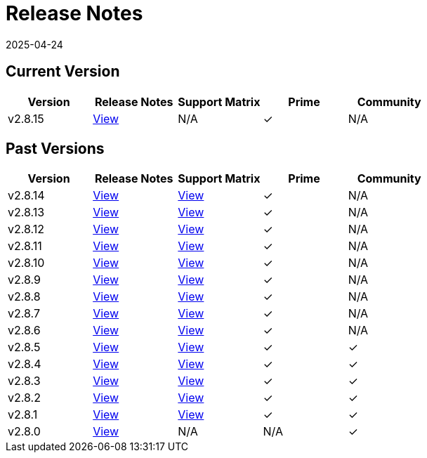 = Release Notes
:revdate: 2025-04-24
:page-revdate: {revdate}

== Current Version

|===
| Version | Release Notes | Support Matrix | Prime | Community

| v2.8.15
| https://github.com/rancher/rancher/releases/tag/v2.8.15[View]
| N/A
| &#10003;
| N/A
|===

== Past Versions

|===
| Version | Release Notes | Support Matrix | Prime | Community

| v2.8.14
| https://github.com/rancher/rancher/releases/tag/v2.8.14[View]
| https://www.suse.com/suse-rancher/support-matrix/all-supported-versions/rancher-v2-8-14/[View]
| &#10003;
| N/A

| v2.8.13
| https://github.com/rancher/rancher/releases/tag/v2.8.13[View]
| https://www.suse.com/suse-rancher/support-matrix/all-supported-versions/rancher-v2-8-13/[View]
| &#10003;
| N/A

| v2.8.12
| https://github.com/rancher/rancher/releases/tag/v2.8.12[View]
| https://www.suse.com/suse-rancher/support-matrix/all-supported-versions/rancher-v2-8-12/[View]
| &#10003;
| N/A

| v2.8.11
| https://github.com/rancher/rancher/releases/tag/v2.8.11[View]
| https://www.suse.com/suse-rancher/support-matrix/all-supported-versions/rancher-v2-8-11/[View]
| &#10003;
| N/A

| v2.8.10
| https://github.com/rancher/rancher/releases/tag/v2.8.10[View]
| https://www.suse.com/suse-rancher/support-matrix/all-supported-versions/rancher-v2-8-10/[View]
| &#10003;
| N/A

| v2.8.9
| https://github.com/rancher/rancher/releases/tag/v2.8.9[View]
| https://www.suse.com/suse-rancher/support-matrix/all-supported-versions/rancher-v2-8-9/[View]
| &#10003;
| N/A

| v2.8.8
| https://github.com/rancher/rancher/releases/tag/v2.8.8[View]
| https://www.suse.com/suse-rancher/support-matrix/all-supported-versions/rancher-v2-8-8/[View]
| &#10003;
| N/A

| v2.8.7
| https://github.com/rancher/rancher/releases/tag/v2.8.7[View]
| https://www.suse.com/suse-rancher/support-matrix/all-supported-versions/rancher-v2-8-7/[View]
| &#10003;
| N/A

| v2.8.6
| https://github.com/rancher/rancher/releases/tag/v2.8.6[View]
| https://www.suse.com/suse-rancher/support-matrix/all-supported-versions/rancher-v2-8-6/[View]
| &#10003;
| N/A

| v2.8.5
| https://github.com/rancher/rancher/releases/tag/v2.8.5[View]
| https://www.suse.com/suse-rancher/support-matrix/all-supported-versions/rancher-v2-8-5/[View]
| &#10003;
| &#10003;

| v2.8.4
| https://github.com/rancher/rancher/releases/tag/v2.8.4[View]
| https://www.suse.com/suse-rancher/support-matrix/all-supported-versions/rancher-v2-8-4/[View]
| &#10003;
| &#10003;

| v2.8.3
| https://github.com/rancher/rancher/releases/tag/v2.8.3[View]
| https://www.suse.com/suse-rancher/support-matrix/all-supported-versions/rancher-v2-8-3/[View]
| &#10003;
| &#10003;

| v2.8.2
| https://github.com/rancher/rancher/releases/tag/v2.8.2[View]
| https://www.suse.com/suse-rancher/support-matrix/all-supported-versions/rancher-v2-8-2/[View]
| &#10003;
| &#10003;

| v2.8.1
| https://github.com/rancher/rancher/releases/tag/v2.8.1[View]
| https://www.suse.com/suse-rancher/support-matrix/all-supported-versions/rancher-v2-8-1/[View]
| &#10003;
| &#10003;

| v2.8.0
| https://github.com/rancher/rancher/releases/tag/v2.8.0[View]
| N/A
| N/A
| &#10003;
|===
